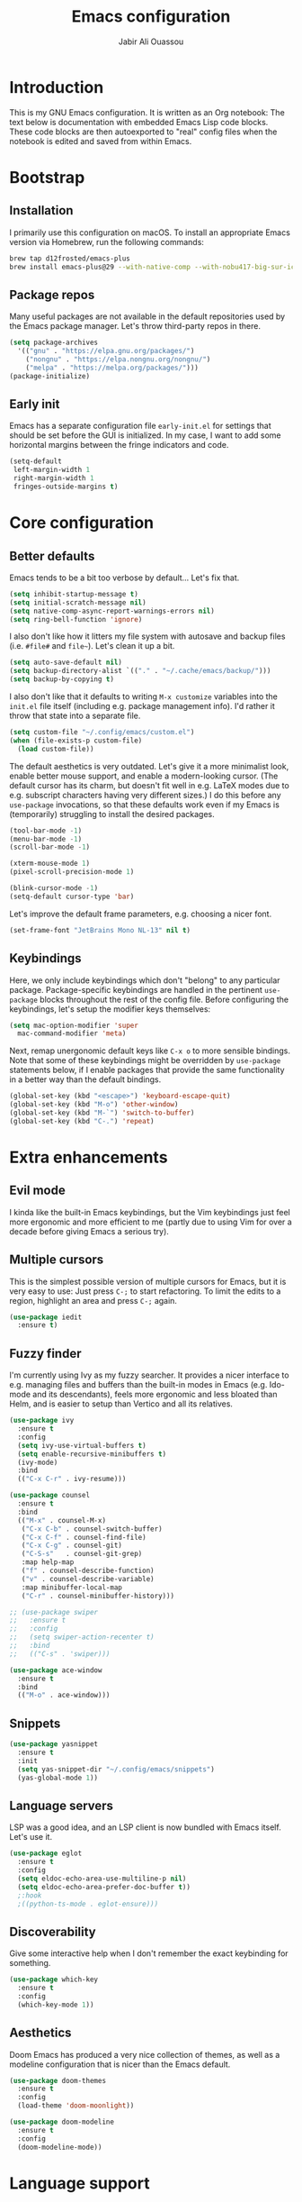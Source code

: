 #+title: Emacs configuration
#+author: Jabir Ali Ouassou
#+property: header-args :tangle init.el

* Introduction
This is my GNU Emacs configuration.  It is written as an Org notebook: The text below is documentation with embedded Emacs Lisp code blocks.  These code blocks are then autoexported to "real" config files when the notebook is edited and saved from within Emacs.

* Bootstrap
** Installation
I primarily use this configuration on macOS.  To install an appropriate Emacs version via Homebrew, run the following commands:

#+begin_src bash :tangle no
  brew tap d12frosted/emacs-plus
  brew install emacs-plus@29 --with-native-comp --with-nobu417-big-sur-icon
#+end_src

** Package repos
Many useful packages are not available in the default repositories used by the Emacs package manager.  Let's throw third-party repos in there.

#+begin_src emacs-lisp
  (setq package-archives 
	'(("gnu" . "https://elpa.gnu.org/packages/")
	  ("nongnu" . "https://elpa.nongnu.org/nongnu/")
	  ("melpa" . "https://melpa.org/packages/")))
  (package-initialize)
#+end_src

** Early init
Emacs has a separate configuration file =early-init.el= for settings that should be set before the GUI is initialized.  In my case, I want to add some horizontal margins between the fringe indicators and code.

#+begin_src emacs-lisp :tangle early-init.el
  (setq-default
   left-margin-width 1
   right-margin-width 1
   fringes-outside-margins t)
#+end_src

* Core configuration
** Better defaults
Emacs tends to be a bit too verbose by default...  Let's fix that.

#+begin_src emacs-lisp
  (setq inhibit-startup-message t)
  (setq initial-scratch-message nil)
  (setq native-comp-async-report-warnings-errors nil)
  (setq ring-bell-function 'ignore)
#+end_src

I also don't like how it litters my file system with autosave and backup files (i.e. =#file#= and =file~=).  Let's clean it up a bit.

#+begin_src emacs-lisp
  (setq auto-save-default nil)
  (setq backup-directory-alist `(("." . "~/.cache/emacs/backup/")))
  (setq backup-by-copying t)
#+end_src

I also don't like that it defaults to writing =M-x customize= variables into the =init.el= file itself (including e.g. package management info).  I'd rather it throw that state into a separate file.

#+begin_src emacs-lisp
  (setq custom-file "~/.config/emacs/custom.el")
  (when (file-exists-p custom-file)
    (load custom-file))
#+end_src

The default aesthetics is very outdated.  Let's give it a more minimalist look, enable better mouse support, and enable a modern-looking cursor.  (The default cursor has its charm, but doesn't fit well in e.g. LaTeX modes due to e.g. subscript characters having very different sizes.)  I do this before any =use-package= invocations, so that these defaults work even if my Emacs is (temporarily) struggling to install the desired packages.
#+begin_src emacs-lisp
  (tool-bar-mode -1)
  (menu-bar-mode -1)
  (scroll-bar-mode -1)

  (xterm-mouse-mode 1)
  (pixel-scroll-precision-mode 1)

  (blink-cursor-mode -1)
  (setq-default cursor-type 'bar)
#+end_src

Let's improve the default frame parameters, e.g. choosing a nicer font.
#+begin_src emacs-lisp
(set-frame-font "JetBrains Mono NL-13" nil t)
#+end_src

** Keybindings
Here, we only include keybindings which don't "belong" to any particular package.  Package-specific keybindings are handled in the pertinent =use-package= blocks throughout the rest of the config file.  Before configuring the keybindings, let's setup the modifier keys themselves:

#+begin_src emacs-lisp
  (setq mac-option-modifier 'super
	mac-command-modifier 'meta)
#+end_src

Next, remap unergonomic default keys like =C-x o= to more sensible bindings.  Note that some of these keybindings might be overridden by =use-package= statements below, if I enable packages that provide the same functionality in a better way than the default bindings.

#+begin_src emacs-lisp
  (global-set-key (kbd "<escape>") 'keyboard-escape-quit)
  (global-set-key (kbd "M-o") 'other-window)
  (global-set-key (kbd "M-`") 'switch-to-buffer)
  (global-set-key (kbd "C-.") 'repeat)
#+end_src

* Extra enhancements
** Evil mode
I kinda like the built-in Emacs keybindings, but the Vim keybindings just feel more ergonomic and more efficient to me (partly due to using Vim for over a decade before giving Emacs a serious try).

# #+begin_src emacs-lisp
#   (use-package evil
#     :ensure t
#     :defer .1
#     :init
#     (setq evil-want-keybinding nil)
#     (setq evil-vsplit-window-right t)
#     (setq evil-split-window-below t)
#     (setq evil-want-C-u-scroll t)
#     :config
#     (evil-mode))

#   (use-package evil-collection
#     :after evil
#     :ensure t
#     :config
#     (evil-collection-init))

#   (use-package evil-goggles
#     :ensure t
#     :config
#     (evil-goggles-mode))
# #+end_src

** Multiple cursors
This is the simplest possible version of multiple cursors for Emacs, but it is very easy to use: Just press =C-;= to start refactoring. To limit the edits to a region, highlight an area and press =C-;= again.

#+begin_src emacs-lisp
  (use-package iedit
    :ensure t)
#+end_src


** Fuzzy finder
I'm currently using Ivy as my fuzzy searcher.  It provides a nicer interface to e.g. managing files and buffers than the built-in modes in Emacs (e.g. Ido-mode and its descendants), feels more ergonomic and less bloated than Helm, and is easier to setup than Vertico and all its relatives.

#+begin_src emacs-lisp
  (use-package ivy
    :ensure t
    :config
    (setq ivy-use-virtual-buffers t)
    (setq enable-recursive-minibuffers t)
    (ivy-mode)
    :bind
    (("C-x C-r" . ivy-resume)))

  (use-package counsel
    :ensure t
    :bind
    (("M-x" . counsel-M-x)
     ("C-x C-b" . counsel-switch-buffer)
     ("C-x C-f" . counsel-find-file)
     ("C-x C-g" . counsel-git)
     ("C-S-s"   . counsel-git-grep)
     :map help-map
     ("f" . counsel-describe-function)
     ("v" . counsel-describe-variable)
     :map minibuffer-local-map
     ("C-r" . counsel-minibuffer-history)))

  ;; (use-package swiper
  ;;   :ensure t
  ;;   :config
  ;;   (setq swiper-action-recenter t)
  ;;   :bind
  ;;   (("C-s" . 'swiper)))

  (use-package ace-window
    :ensure t
    :bind
    (("M-o" . ace-window)))
#+end_src

** Snippets
#+begin_src emacs-lisp
  (use-package yasnippet
    :ensure t
    :init
    (setq yas-snippet-dir "~/.config/emacs/snippets")
    (yas-global-mode 1))
#+end_src

** Language servers
LSP was a good idea, and an LSP client is now bundled with Emacs itself.  Let's use it.

#+begin_src emacs-lisp
  (use-package eglot
    :ensure t
    :config
    (setq eldoc-echo-area-use-multiline-p nil)
    (setq eldoc-echo-area-prefer-doc-buffer t))
    ;:hook
    ;((python-ts-mode . eglot-ensure)))
#+end_src

** Discoverability
Give some interactive help when I don't remember the exact keybinding for something.

#+begin_src emacs-lisp
  (use-package which-key
    :ensure t
    :config
    (which-key-mode 1))
#+end_src

** Aesthetics
Doom Emacs has produced a very nice collection of themes, as well as a modeline configuration that is nicer than the Emacs default.

#+begin_src emacs-lisp
  (use-package doom-themes
    :ensure t
    :config
    (load-theme 'doom-moonlight))

  (use-package doom-modeline
    :ensure t
    :config
    (doom-modeline-mode))
#+end_src

* Language support
** Org-mode
#+begin_src emacs-lisp
  (use-package org
    :ensure t
    :config
    (setq org-pretty-entities t)
    (setq org-pretty-entities-include-sub-superscripts nil)
    :hook
    ((org-mode . org-cdlatex-mode)
     (org-mode . visual-line-mode)))

  (use-package org-babel
    :no-require
    :config
    (org-babel-do-load-languages
     'org-babel-load-languages
     '((emacs-lisp . t)
       (python . t)))
    (setq org-babel-default-header-args:python '((:python . "python3") (:results . "output")))
    (setq org-confirm-babel-evaluate nil)
    (setq org-babel-results-keyword "results"))
#+end_src

** Python
** LaTeX
#+begin_src emacs-lisp
  (use-package tex
    :ensure auctex
    :config
    (setq TeX-auto-save t)
    :hook
    ((LaTeX-mode . cdlatex-mode)
     (LaTeX-mode . prettify-symbols-mode)))
#+end_src

** Markdown
#+begin_src emacs-lisp
  (use-package markdown-mode
    :ensure t)
#+end_src

* Personal scripts
** Goto definition
By default, =M-.= jumps to the definition of a symbol (via LSP if you use Eglot), but it's not easy to actually read the code without manually pressing =C-l-= a couple of times.  This fixes that issue.  (Could probably be rewritten in a cleaner way as an advice to the relevant =xref= function.)
#+begin_src emacs-lisp
  (defun my/goto-def ()
    (interactive)
    (call-interactively 'xref-find-definitions)
    (recenter-top-bottom 0))

  (global-set-key (kbd "M-.") 'my/goto-def)
#+end_src

** History navigation
Many commands set the mark automatically when you jump around in a file; for instance, =C-s= / =C-r= / =M-<= / =M->= all do this.  You can also set the mark manually using =C-SPC C-SPC=.  It can therefore be useful to have some keybindings to more easily navigate these marks.  The default =C-u C-SPC= only goes one direction through the mark ring, and moreover is not so convenient to type cf. e.g. Sublime's =C--= and Vim's =C-o=.  The bindings I chose here are similar to the history navigation in a web browser.

#+begin_src emacs-lisp
  (defun my/mark-ring-backward ()
    "Retreat through the mark ring."
    (interactive)
    (pop-to-mark-command))

  (defun my/mark-ring-forward ()
    "Advance through the mark ring."
    (interactive)
    (when mark-ring
      (setq mark-ring (cons (copy-marker (mark-marker)) mark-ring))
      (set-marker (mark-marker) (car (last mark-ring)) (current-buffer))
      (when (null (mark t)) (ding))
      (setq mark-ring (nbutlast mark-ring))
      (goto-char (marker-position (car (last mark-ring))))))

  (global-set-key (kbd "M-[") 'my/mark-ring-backward)
  (global-set-key (kbd "M-]") 'my/mark-ring-forward)
  #+end_src
  
** Zotero integration
It's not uncommon that I'm working on a LaTeX manuscript or Python script, and need to quickly look up something in a paper stored in my Zotero library.  This function let's me do that from within emacs.

#+begin_src emacs-lisp
  (defun my/select-and-open-pdf ()
    "Select a PDF file from the Zotero storage directory and open it in pdf-view mode."
    (interactive)
    (let* ((pdf-files (f-entries "~/Zotero/storage"
				 (lambda (f) (equal "pdf" (f-ext f)))
				 t))
	   (selected-file (ivy-read "Select PDF: " pdf-files)))
      (when selected-file
	(find-file-other-window selected-file)
	(pdf-view-mode)
	(pdf-view-themed-minor-mode))))

  (global-set-key (kbd "C-c z") 'my/select-and-open-pdf)
#+end_src

** Kill word
#+begin_src emacs-lisp
 (defun my/C-w-dwim (&optional arg)
    "Kill either a region or the preceding word.
    This essentially merges the default keybindings of Emacs and Bash.
    With prefix arg N, delete backward to the start of the Nth word."
    (interactive "P")
    (cond ((use-region-p)
	   (kill-region (region-beginning) (region-end)))
	  (arg
	   (backward-kill-word (prefix-numeric-value arg)))
	  (t (backward-kill-word 1))))

  (global-set-key (kbd "C-w") 'my/C-w-dwim)
#+end_src

** Scratch note
#+begin_src emacs-lisp
  (defun my/scratch ()
    (interactive)
    (find-file (concat "~/Notes/Scratch/" (format-time-string "%Y%m%d%H%M%S.org"))))

  (global-set-key (kbd "C-c c") 'my/scratch)
#+end_src

* Future work
** Inbox
This is a mixture of stuff that was directly imported from my previous non-literate configuration file, and stuff that has been added later as "experimental" configuration.  Over time, I intend to gradually move stuff from here to other sections -- or remove them if no longer needed.

#+begin_src emacs-lisp
  (use-package adaptive-wrap
    :ensure t
    :hook
    ((visual-line-mode . adaptive-wrap-prefix-mode)))

  ;; Useful for customization/scripting.
  (use-package f
    :ensure t)

  ;; Automatically install and use tree-sitter.
  (use-package treesit-auto
    :config
    (setq treesit-auto-install 'prompt)
    (global-treesit-auto-mode))

  (use-package pdf-tools
    :ensure t)

  (use-package windmove
    :ensure nil
    :config
    (windmove-mode 1))

  (use-package outline
    :hook
    ((python-ts-mode . outline-minor-mode)
     (LaTeX-mode . outline-minor-mode)))

  (use-package multi-vterm
    :ensure t)
#+end_src

** Wishlist
This is a list of things that I want to implement in my config at some point, when I get time and energy for it.

- Make =C-a= and =C-e= jump to the beginning of the actual line (not the visual line) if it is already at the beginning of the visual line.  This would mimick the behavior of Sublime Text when pressing =Cmd-Left= and =Cmd-Right= repeatedly, and makes it much easier to work with files with line wrapping.

# Local Variables: 
# eval: (add-hook 'after-save-hook (lambda () (org-babel-tangle) (load-file user-init-file)) nil t)
# End:
